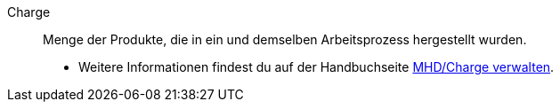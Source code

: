 [#charge]
Charge:: Menge der Produkte, die in ein und demselben Arbeitsprozess hergestellt wurden. +
* Weitere Informationen findest du auf der Handbuchseite xref:warenwirtschaft:mhd-charge-verwalten.adoc#[MHD/Charge verwalten].
